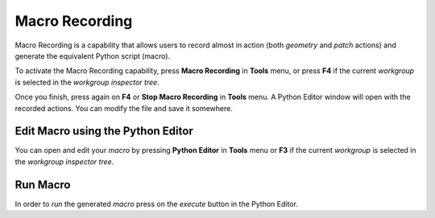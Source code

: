.. role:: envvar(literal)
.. role:: command(literal)
.. role:: file(literal)
.. role:: ref(title-reference)
.. _macrorecording:

Macro Recording 
===============

Macro Recording is a capability that allows users to record almost in action (both *geometry* and *patch* actions) and generate the equivalent Python script (macro).

To activate the Macro Recording capability, press **Macro Recording** in **Tools** menu, or press **F4** if the current *workgroup* is selected in the *workgroup inspector tree*.

Once you finish, press again on **F4** or  **Stop Macro Recording** in **Tools** menu. A Python Editor window will open with the recorded actions. You can modify the file and save it somewhere.

Edit Macro using the Python Editor
**********************************

You can open and edit your *macro* by pressing **Python Editor** in **Tools** menu or **F3** if the current *workgroup* is selected in the *workgroup inspector tree*.

Run Macro
*********

In order to *run* the generated *macro* press on the *execute* button in the Python Editor.

.. Local Variables:
.. mode: rst
.. End:

